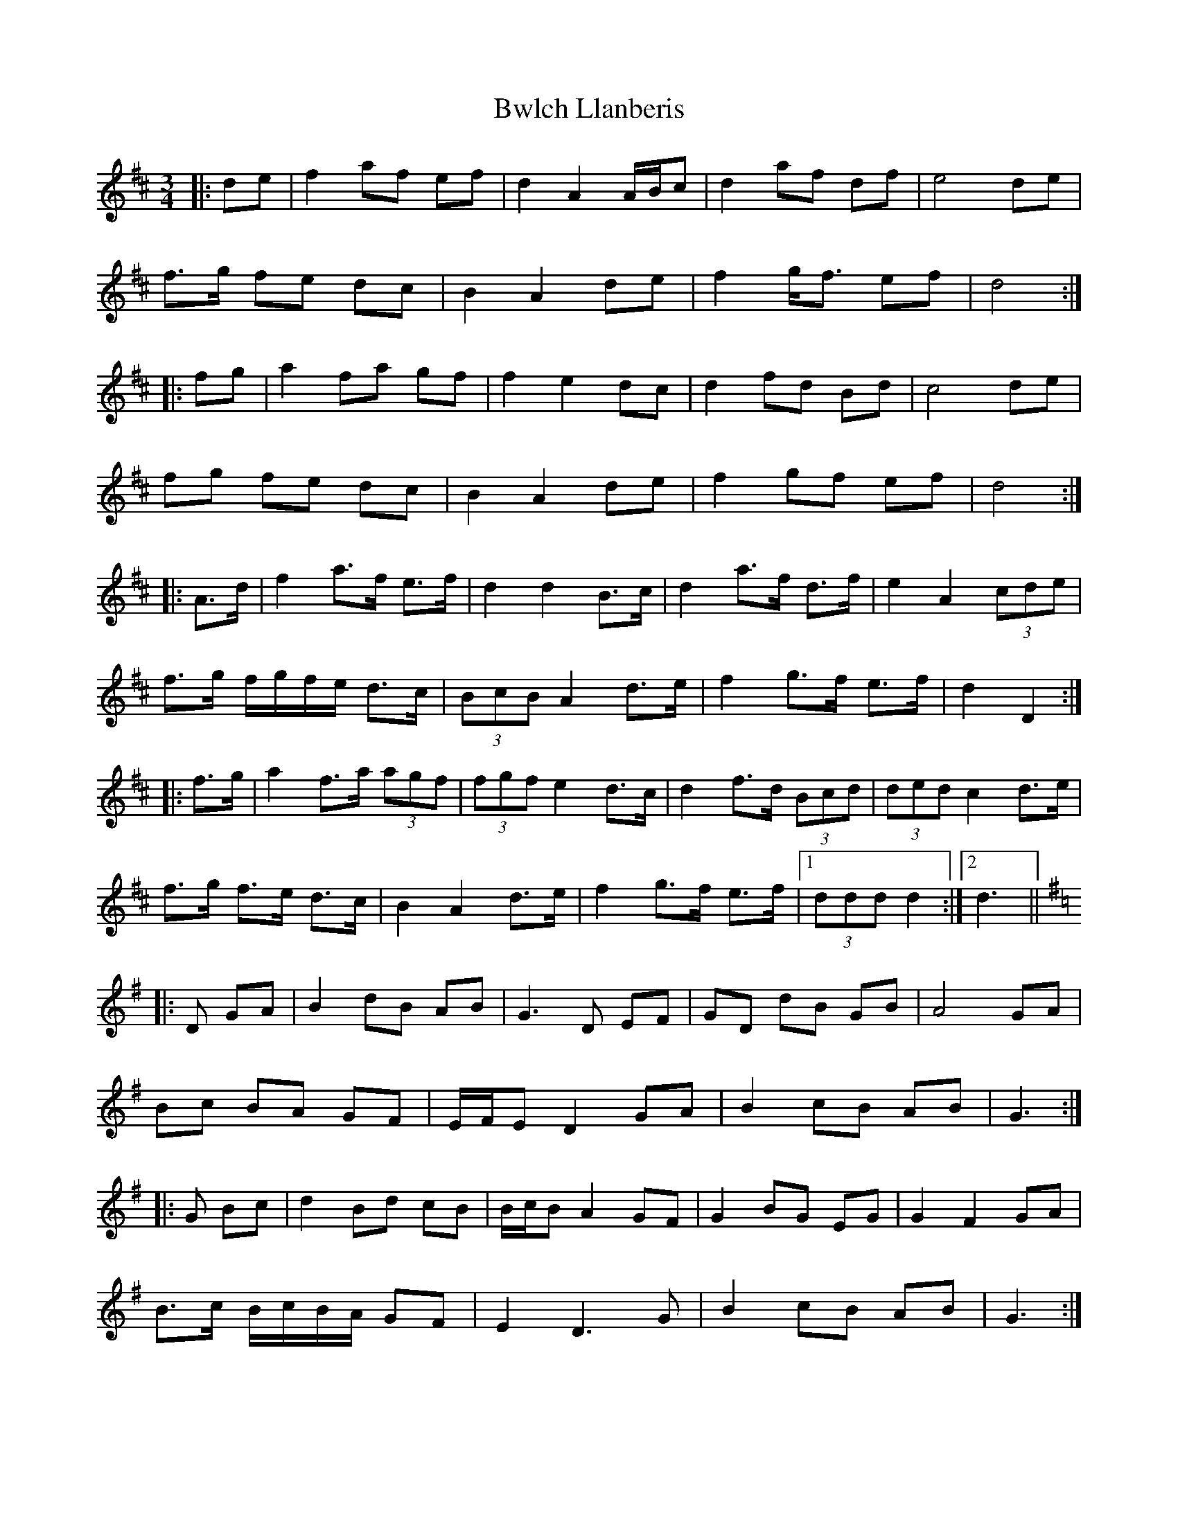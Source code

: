 X: 1
T: Bwlch Llanberis
Z: ceolachan
S: https://thesession.org/tunes/6373#setting6373
R: waltz
M: 3/4
L: 1/8
K: Dmaj
|: de | f2 af ef | d2 A2 A/B/c | d2 af df | e4 de |
f>g fe dc | B2 A2 de | f2 g<f ef | d4 :|
|: fg | a2 fa gf | f2 e2 dc | d2 fd Bd | c4 de |
fg fe dc | B2 A2 de | f2 gf ef | d4 :|
|: A>d | f2 a>f e>f | d2 d2 B>c | d2 a>f d>f | e2 A2 (3cde |
f>g f/g/f/e/ d>c | (3BcB A2 d>e | f2 g>f e>f | d2 D2 :|
|: f>g | a2 f>a (3agf | (3fgf e2 d>c | d2 f>d (3Bcd | (3ded c2 d>e |
f>g f>e d>c | B2 A2 d>e | f2 g>f e>f |1 (3ddd d2 :|2 d3 ||
K: Gmaj
|: D GA | B2 dB AB | G3 D EF | GD dB GB | A4 GA |
Bc BA GF | E/F/E D2 GA | B2 cB AB | G3 :|
|: G Bc | d2 Bd cB | B/c/B A2 GF | G2 BG EG | G2 F2 GA |
B>c B/c/B/A/ GF | E2 D3 G | B2 cB AB | G3 :|
